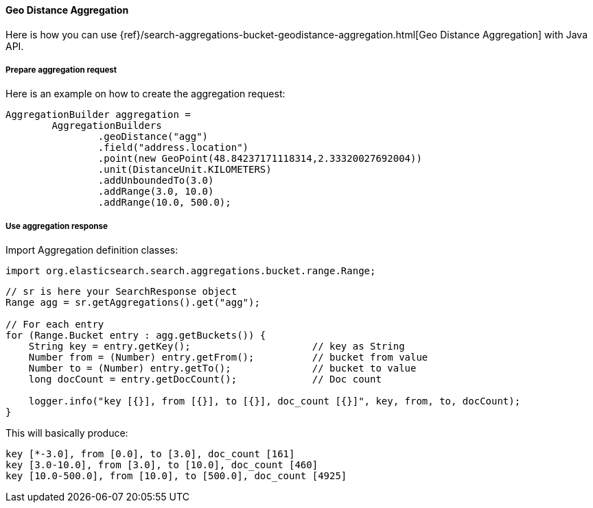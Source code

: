 [[java-aggs-bucket-geodistance]]
==== Geo Distance Aggregation

Here is how you can use
{ref}/search-aggregations-bucket-geodistance-aggregation.html[Geo Distance Aggregation]
with Java API.


===== Prepare aggregation request

Here is an example on how to create the aggregation request:

[source,java]
--------------------------------------------------
AggregationBuilder aggregation =
        AggregationBuilders
                .geoDistance("agg")
                .field("address.location")
                .point(new GeoPoint(48.84237171118314,2.33320027692004))
                .unit(DistanceUnit.KILOMETERS)
                .addUnboundedTo(3.0)
                .addRange(3.0, 10.0)
                .addRange(10.0, 500.0);
--------------------------------------------------


===== Use aggregation response

Import Aggregation definition classes:

[source,java]
--------------------------------------------------
import org.elasticsearch.search.aggregations.bucket.range.Range;
--------------------------------------------------

[source,java]
--------------------------------------------------
// sr is here your SearchResponse object
Range agg = sr.getAggregations().get("agg");

// For each entry
for (Range.Bucket entry : agg.getBuckets()) {
    String key = entry.getKey();                     // key as String
    Number from = (Number) entry.getFrom();          // bucket from value
    Number to = (Number) entry.getTo();              // bucket to value
    long docCount = entry.getDocCount();             // Doc count

    logger.info("key [{}], from [{}], to [{}], doc_count [{}]", key, from, to, docCount);
}
--------------------------------------------------

This will basically produce:

[source,text]
--------------------------------------------------
key [*-3.0], from [0.0], to [3.0], doc_count [161]
key [3.0-10.0], from [3.0], to [10.0], doc_count [460]
key [10.0-500.0], from [10.0], to [500.0], doc_count [4925]
--------------------------------------------------

